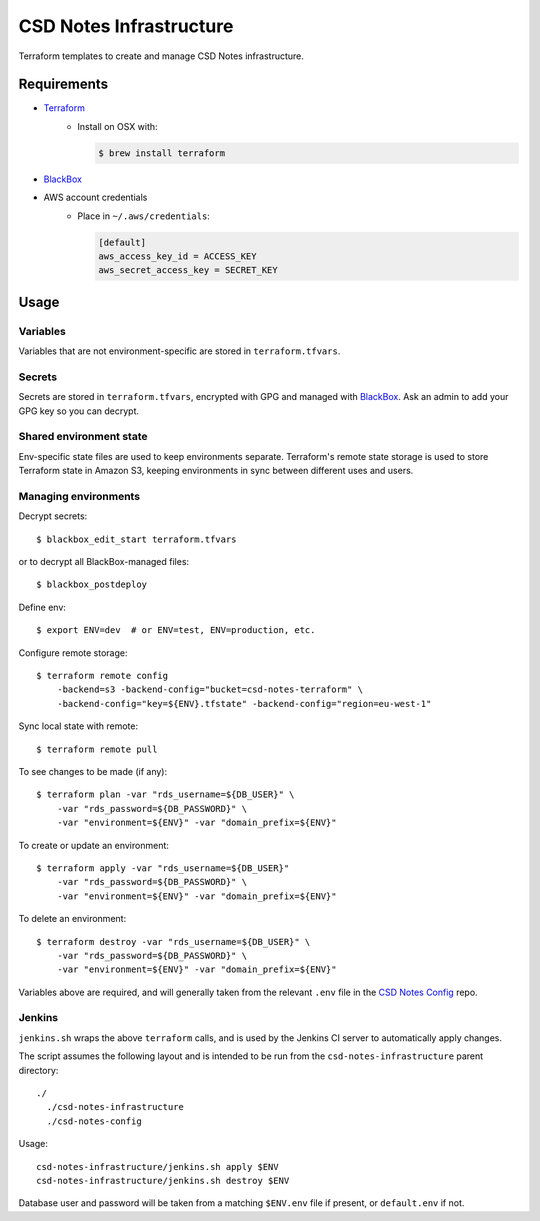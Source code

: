 =========================
 CSD Notes Infrastructure
=========================

Terraform templates to create and manage CSD Notes infrastructure.

Requirements
============
- `Terraform <https://www.terraform.io>`_
    + Install on OSX with:

      .. code:: shell

        $ brew install terraform
- `BlackBox`_
- AWS account credentials
    + Place in ``~/.aws/credentials``:

      .. code:: ini

         [default]
         aws_access_key_id = ACCESS_KEY
         aws_secret_access_key = SECRET_KEY

Usage
=====

Variables
---------

Variables that are not environment-specific are stored in ``terraform.tfvars``.

Secrets
-------

Secrets are stored in ``terraform.tfvars``, encrypted with GPG and managed with `BlackBox`_. Ask an admin to add your GPG key so you can decrypt.

Shared environment state
------------------------

Env-specific state files are used to keep environments separate. Terraform's
remote state storage is used to store Terraform state in Amazon S3, keeping environments in sync between different uses and users.


Managing environments
---------------------
Decrypt secrets::

  $ blackbox_edit_start terraform.tfvars

or to decrypt all BlackBox-managed files::

  $ blackbox_postdeploy

Define env::

  $ export ENV=dev  # or ENV=test, ENV=production, etc.

Configure remote storage::

  $ terraform remote config
      -backend=s3 -backend-config="bucket=csd-notes-terraform" \
      -backend-config="key=${ENV}.tfstate" -backend-config="region=eu-west-1"

Sync local state with remote::

  $ terraform remote pull

To see changes to be made (if any)::

  $ terraform plan -var "rds_username=${DB_USER}" \
      -var "rds_password=${DB_PASSWORD}" \
      -var "environment=${ENV}" -var "domain_prefix=${ENV}"

To create or update an environment::

  $ terraform apply -var "rds_username=${DB_USER}"
      -var "rds_password=${DB_PASSWORD}" \
      -var "environment=${ENV}" -var "domain_prefix=${ENV}"

To delete an environment::

  $ terraform destroy -var "rds_username=${DB_USER}" \
      -var "rds_password=${DB_PASSWORD}" \
      -var "environment=${ENV}" -var "domain_prefix=${ENV}"

Variables above are required, and will generally taken from the relevant ``.env`` file in the `CSD Notes Config`_ repo.

Jenkins
-------

``jenkins.sh`` wraps the above ``terraform`` calls, and is used by the Jenkins CI
server to automatically apply changes.

The script assumes the following layout and is intended to be run from the ``csd-notes-infrastructure`` parent directory::

  ./
    ./csd-notes-infrastructure
    ./csd-notes-config

Usage::

  csd-notes-infrastructure/jenkins.sh apply $ENV
  csd-notes-infrastructure/jenkins.sh destroy $ENV

Database user and password will be taken from a matching ``$ENV.env`` file if present, or ``default.env`` if not.

.. _BlackBox: https://github.com/StackExchange/blackbox
.. _CSD Notes Config: https://github.com/crossgovernmentservices/csd-notes-config
